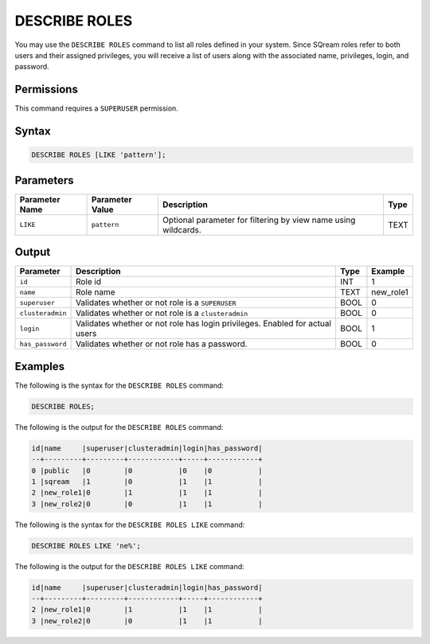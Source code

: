 .. _describe_roles:

*****************
DESCRIBE ROLES
*****************


You may use the ``DESCRIBE ROLES`` command to list all roles defined in your system. Since SQream roles refer to both users and their assigned privileges, you will receive a list of users along with the associated name, privileges, login, and password.




Permissions
===========

This command requires a ``SUPERUSER`` permission.

Syntax
==========

.. code-block:: postgres

	DESCRIBE ROLES [LIKE 'pattern'];

Parameters
============

.. list-table:: 
   :widths: auto
   :header-rows: 1
   
   * - Parameter Name
     - Parameter Value
     - Description
     - Type
   * - ``LIKE``
     - ``pattern``
     - Optional parameter for filtering by view name using wildcards.
     - TEXT


Output
======

.. list-table:: 
   :widths: auto
   :header-rows: 1
   
   * - Parameter
     - Description
     - Type
     - Example
   * - ``id``
     - Role id
     - INT
     - 1
   * - ``name``
     - Role name
     - TEXT
     - new_role1
   * - ``superuser``
     - Validates whether or not role is a ``SUPERUSER``
     - BOOL
     - 0
   * - ``clusteradmin``
     - Validates whether or not role is a ``clusteradmin``
     - BOOL
     - 0
   * - ``login``
     - Validates whether or not role has login privileges. Enabled for actual users
     - BOOL
     - 1
   * - ``has_password``
     - Validates whether or not role has a password.
     - BOOL
     - 0

Examples
========

The following is the syntax for the ``DESCRIBE ROLES`` command:

.. code-block:: postgres

	DESCRIBE ROLES;


The following is the output for the ``DESCRIBE ROLES`` command:


.. code-block:: console

	id|name     |superuser|clusteradmin|login|has_password|
	--+---------+---------+------------+-----+------------+
	0 |public   |0        |0           |0    |0           |
	1 |sqream   |1        |0           |1    |1           |
	2 |new_role1|0        |1           |1    |1           |
	3 |new_role2|0        |0           |1    |1           |

The following is the syntax for the ``DESCRIBE ROLES LIKE`` command:

.. code-block:: postgres

	DESCRIBE ROLES LIKE 'ne%';


The following is the output for the ``DESCRIBE ROLES LIKE`` command:


.. code-block:: console

    id|name     |superuser|clusteradmin|login|has_password|
    --+---------+---------+------------+-----+------------+
    2 |new_role1|0        |1           |1    |1           |
    3 |new_role2|0        |0           |1    |1           |
